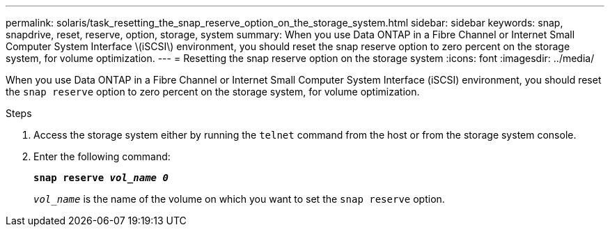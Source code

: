 ---
permalink: solaris/task_resetting_the_snap_reserve_option_on_the_storage_system.html
sidebar: sidebar
keywords: snap, snapdrive, reset, reserve, option, storage, system
summary: When you use Data ONTAP in a Fibre Channel or Internet Small Computer System Interface \(iSCSI\) environment, you should reset the snap reserve option to zero percent on the storage system, for volume optimization.
---
= Resetting the snap reserve option on the storage system
:icons: font
:imagesdir: ../media/

[.lead]
When you use Data ONTAP in a Fibre Channel or Internet Small Computer System Interface (iSCSI) environment, you should reset the `snap reserve` option to zero percent on the storage system, for volume optimization.

.Steps

. Access the storage system either by running the `telnet` command from the host or from the storage system console.
. Enter the following command:
+
`*snap reserve _vol_name 0_*`
+
`_vol_name_` is the name of the volume on which you want to set the `snap reserve` option.
